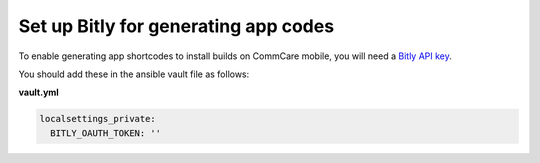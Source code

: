 
Set up Bitly for generating app codes
=====================================

To enable generating app shortcodes to install builds on CommCare mobile, you will need a `Bitly API key <https://app.bitly.com/settings/api/>`_. 

You should add these in the ansible vault file as follows:

**vault.yml**

.. code-block:: yaml

   localsettings_private:
     BITLY_OAUTH_TOKEN: ''
